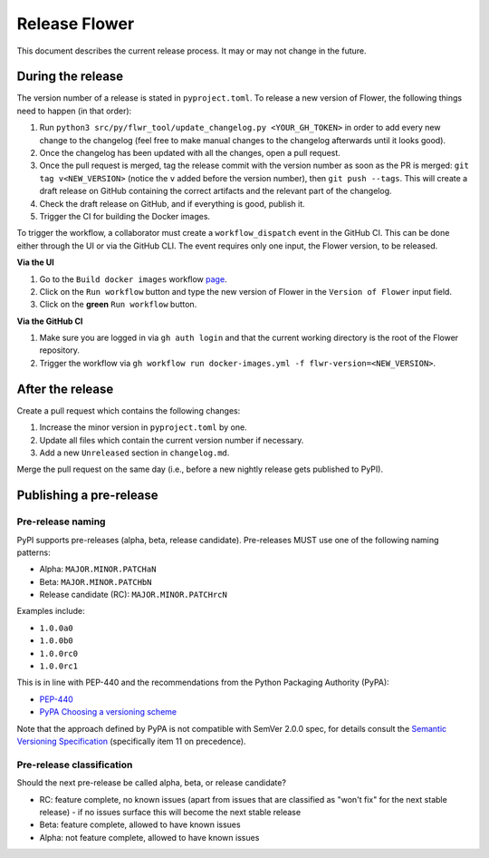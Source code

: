 Release Flower
==============

This document describes the current release process. It may or may not change in the future.

During the release
------------------

The version number of a release is stated in ``pyproject.toml``. To release a new version of Flower, the following things need to happen (in that order):

1. Run ``python3 src/py/flwr_tool/update_changelog.py <YOUR_GH_TOKEN>`` in order to add every new change to the changelog (feel free to make manual changes to the changelog afterwards until it looks good).
2. Once the changelog has been updated with all the changes, open a pull request.
3. Once the pull request is merged, tag the release commit with the version number as soon as the PR is merged: ``git tag v<NEW_VERSION>`` (notice the ``v`` added before the version number), then ``git push --tags``. This will create a draft release on GitHub containing the correct artifacts and the relevant part of the changelog.
4. Check the draft release on GitHub, and if everything is good, publish it.
5. Trigger the CI for building the Docker images.

To trigger the workflow, a collaborator must create a ``workflow_dispatch`` event in the
GitHub CI. This can be done either through the UI or via the GitHub CLI. The event requires only one
input, the Flower version, to be released.

**Via the UI**

1. Go to the ``Build docker images`` workflow `page <https://github.com/adap/flower/actions/workflows/docker-images.yml>`_.
2. Click on the ``Run workflow`` button and type the new version of Flower in the ``Version of Flower`` input field.
3. Click on the **green** ``Run workflow`` button.

.. image:: _static/docker-ci-release.png

**Via the GitHub CI**

1. Make sure you are logged in via ``gh auth login`` and that the current working directory is the root of the Flower repository.
2. Trigger the workflow via ``gh workflow run docker-images.yml -f flwr-version=<NEW_VERSION>``.

After the release
-----------------

Create a pull request which contains the following changes:

1. Increase the minor version in ``pyproject.toml`` by one.
2. Update all files which contain the current version number if necessary.
3. Add a new ``Unreleased`` section in ``changelog.md``.

Merge the pull request on the same day (i.e., before a new nightly release gets published to PyPI).

Publishing a pre-release
------------------------

Pre-release naming
~~~~~~~~~~~~~~~~~~

PyPI supports pre-releases (alpha, beta, release candidate). Pre-releases MUST use one of the following naming patterns:

- Alpha: ``MAJOR.MINOR.PATCHaN``
- Beta: ``MAJOR.MINOR.PATCHbN``
- Release candidate (RC): ``MAJOR.MINOR.PATCHrcN``

Examples include:

- ``1.0.0a0``
- ``1.0.0b0``
- ``1.0.0rc0``
- ``1.0.0rc1``

This is in line with PEP-440 and the recommendations from the Python Packaging
Authority (PyPA):

- `PEP-440 <https://peps.python.org/pep-0440/>`_
- `PyPA Choosing a versioning scheme <https://packaging.python.org/en/latest/guides/distributing-packages-using-setuptools/#choosing-a-versioning-scheme>`_

Note that the approach defined by PyPA is not compatible with SemVer 2.0.0 spec, for details consult the `Semantic Versioning Specification <https://semver.org/spec/v2.0.0.html#spec-item-11>`_ (specifically item 11 on precedence).

Pre-release classification
~~~~~~~~~~~~~~~~~~~~~~~~~~

Should the next pre-release be called alpha, beta, or release candidate?

- RC: feature complete, no known issues (apart from issues that are classified as "won't fix" for the next stable release) - if no issues surface this will become the next stable release
- Beta: feature complete, allowed to have known issues
- Alpha: not feature complete, allowed to have known issues
